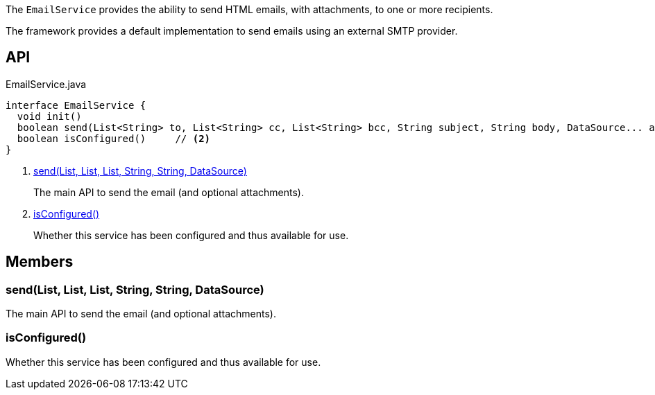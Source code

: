 :Notice: Licensed to the Apache Software Foundation (ASF) under one or more contributor license agreements. See the NOTICE file distributed with this work for additional information regarding copyright ownership. The ASF licenses this file to you under the Apache License, Version 2.0 (the "License"); you may not use this file except in compliance with the License. You may obtain a copy of the License at. http://www.apache.org/licenses/LICENSE-2.0 . Unless required by applicable law or agreed to in writing, software distributed under the License is distributed on an "AS IS" BASIS, WITHOUT WARRANTIES OR  CONDITIONS OF ANY KIND, either express or implied. See the License for the specific language governing permissions and limitations under the License.

The `EmailService` provides the ability to send HTML emails, with attachments, to one or more recipients.

The framework provides a default implementation to send emails using an external SMTP provider.

== API

[source,java]
.EmailService.java
----
interface EmailService {
  void init()
  boolean send(List<String> to, List<String> cc, List<String> bcc, String subject, String body, DataSource... attachments)     // <.>
  boolean isConfigured()     // <.>
}
----

<.> xref:#send__List_List_List_String_String_DataSource[send(List, List, List, String, String, DataSource)]
+
--
The main API to send the email (and optional attachments).
--
<.> xref:#isConfigured__[isConfigured()]
+
--
Whether this service has been configured and thus available for use.
--

== Members

[#send__List_List_List_String_String_DataSource]
=== send(List, List, List, String, String, DataSource)

The main API to send the email (and optional attachments).

[#isConfigured__]
=== isConfigured()

Whether this service has been configured and thus available for use.


